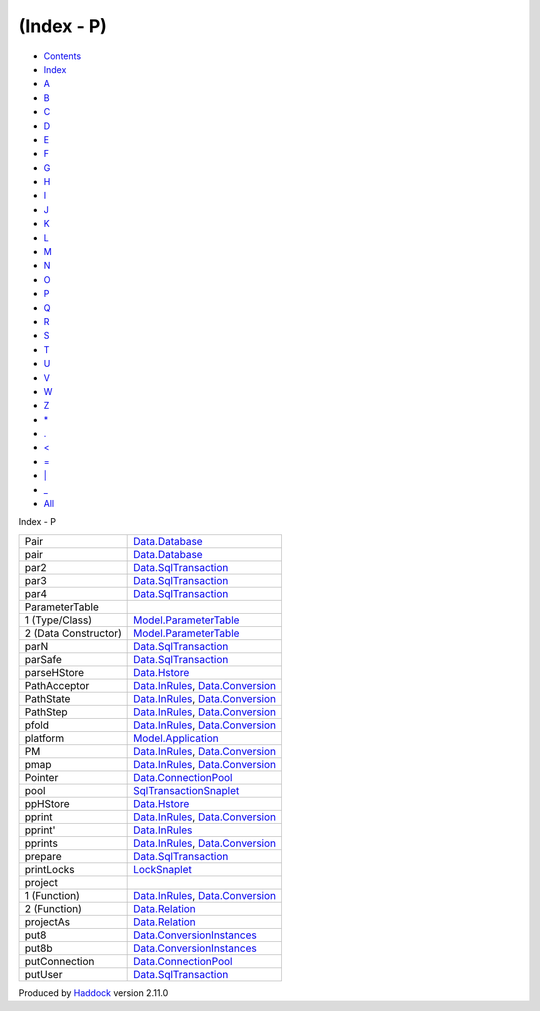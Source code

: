 ===========
(Index - P)
===========

-  `Contents <index.html>`__
-  `Index <doc-index.html>`__

 

-  `A <doc-index-A.html>`__
-  `B <doc-index-B.html>`__
-  `C <doc-index-C.html>`__
-  `D <doc-index-D.html>`__
-  `E <doc-index-E.html>`__
-  `F <doc-index-F.html>`__
-  `G <doc-index-G.html>`__
-  `H <doc-index-H.html>`__
-  `I <doc-index-I.html>`__
-  `J <doc-index-J.html>`__
-  `K <doc-index-K.html>`__
-  `L <doc-index-L.html>`__
-  `M <doc-index-M.html>`__
-  `N <doc-index-N.html>`__
-  `O <doc-index-O.html>`__
-  `P <doc-index-P.html>`__
-  `Q <doc-index-Q.html>`__
-  `R <doc-index-R.html>`__
-  `S <doc-index-S.html>`__
-  `T <doc-index-T.html>`__
-  `U <doc-index-U.html>`__
-  `V <doc-index-V.html>`__
-  `W <doc-index-W.html>`__
-  `Z <doc-index-Z.html>`__
-  `\* <doc-index-42.html>`__
-  `. <doc-index-46.html>`__
-  `< <doc-index-60.html>`__
-  `= <doc-index-61.html>`__
-  `\| <doc-index-124.html>`__
-  `\_ <doc-index-95.html>`__
-  `All <doc-index-All.html>`__

Index - P

+------------------------+------------------------------------------------------------------------------------------------------------------+
| Pair                   | `Data.Database <Data-Database.html#t:Pair>`__                                                                    |
+------------------------+------------------------------------------------------------------------------------------------------------------+
| pair                   | `Data.Database <Data-Database.html#v:pair>`__                                                                    |
+------------------------+------------------------------------------------------------------------------------------------------------------+
| par2                   | `Data.SqlTransaction <Data-SqlTransaction.html#v:par2>`__                                                        |
+------------------------+------------------------------------------------------------------------------------------------------------------+
| par3                   | `Data.SqlTransaction <Data-SqlTransaction.html#v:par3>`__                                                        |
+------------------------+------------------------------------------------------------------------------------------------------------------+
| par4                   | `Data.SqlTransaction <Data-SqlTransaction.html#v:par4>`__                                                        |
+------------------------+------------------------------------------------------------------------------------------------------------------+
| ParameterTable         |                                                                                                                  |
+------------------------+------------------------------------------------------------------------------------------------------------------+
| 1 (Type/Class)         | `Model.ParameterTable <Model-ParameterTable.html#t:ParameterTable>`__                                            |
+------------------------+------------------------------------------------------------------------------------------------------------------+
| 2 (Data Constructor)   | `Model.ParameterTable <Model-ParameterTable.html#v:ParameterTable>`__                                            |
+------------------------+------------------------------------------------------------------------------------------------------------------+
| parN                   | `Data.SqlTransaction <Data-SqlTransaction.html#v:parN>`__                                                        |
+------------------------+------------------------------------------------------------------------------------------------------------------+
| parSafe                | `Data.SqlTransaction <Data-SqlTransaction.html#v:parSafe>`__                                                     |
+------------------------+------------------------------------------------------------------------------------------------------------------+
| parseHStore            | `Data.Hstore <Data-Hstore.html#v:parseHStore>`__                                                                 |
+------------------------+------------------------------------------------------------------------------------------------------------------+
| PathAcceptor           | `Data.InRules <Data-InRules.html#t:PathAcceptor>`__, `Data.Conversion <Data-Conversion.html#t:PathAcceptor>`__   |
+------------------------+------------------------------------------------------------------------------------------------------------------+
| PathState              | `Data.InRules <Data-InRules.html#t:PathState>`__, `Data.Conversion <Data-Conversion.html#t:PathState>`__         |
+------------------------+------------------------------------------------------------------------------------------------------------------+
| PathStep               | `Data.InRules <Data-InRules.html#t:PathStep>`__, `Data.Conversion <Data-Conversion.html#t:PathStep>`__           |
+------------------------+------------------------------------------------------------------------------------------------------------------+
| pfold                  | `Data.InRules <Data-InRules.html#v:pfold>`__, `Data.Conversion <Data-Conversion.html#v:pfold>`__                 |
+------------------------+------------------------------------------------------------------------------------------------------------------+
| platform               | `Model.Application <Model-Application.html#v:platform>`__                                                        |
+------------------------+------------------------------------------------------------------------------------------------------------------+
| PM                     | `Data.InRules <Data-InRules.html#v:PM>`__, `Data.Conversion <Data-Conversion.html#v:PM>`__                       |
+------------------------+------------------------------------------------------------------------------------------------------------------+
| pmap                   | `Data.InRules <Data-InRules.html#v:pmap>`__, `Data.Conversion <Data-Conversion.html#v:pmap>`__                   |
+------------------------+------------------------------------------------------------------------------------------------------------------+
| Pointer                | `Data.ConnectionPool <Data-ConnectionPool.html#t:Pointer>`__                                                     |
+------------------------+------------------------------------------------------------------------------------------------------------------+
| pool                   | `SqlTransactionSnaplet <SqlTransactionSnaplet.html#v:pool>`__                                                    |
+------------------------+------------------------------------------------------------------------------------------------------------------+
| ppHStore               | `Data.Hstore <Data-Hstore.html#v:ppHStore>`__                                                                    |
+------------------------+------------------------------------------------------------------------------------------------------------------+
| pprint                 | `Data.InRules <Data-InRules.html#v:pprint>`__, `Data.Conversion <Data-Conversion.html#v:pprint>`__               |
+------------------------+------------------------------------------------------------------------------------------------------------------+
| pprint'                | `Data.InRules <Data-InRules.html#v:pprint-39->`__                                                                |
+------------------------+------------------------------------------------------------------------------------------------------------------+
| pprints                | `Data.InRules <Data-InRules.html#v:pprints>`__, `Data.Conversion <Data-Conversion.html#v:pprints>`__             |
+------------------------+------------------------------------------------------------------------------------------------------------------+
| prepare                | `Data.SqlTransaction <Data-SqlTransaction.html#v:prepare>`__                                                     |
+------------------------+------------------------------------------------------------------------------------------------------------------+
| printLocks             | `LockSnaplet <LockSnaplet.html#v:printLocks>`__                                                                  |
+------------------------+------------------------------------------------------------------------------------------------------------------+
| project                |                                                                                                                  |
+------------------------+------------------------------------------------------------------------------------------------------------------+
| 1 (Function)           | `Data.InRules <Data-InRules.html#v:project>`__, `Data.Conversion <Data-Conversion.html#v:project>`__             |
+------------------------+------------------------------------------------------------------------------------------------------------------+
| 2 (Function)           | `Data.Relation <Data-Relation.html#v:project>`__                                                                 |
+------------------------+------------------------------------------------------------------------------------------------------------------+
| projectAs              | `Data.Relation <Data-Relation.html#v:projectAs>`__                                                               |
+------------------------+------------------------------------------------------------------------------------------------------------------+
| put8                   | `Data.ConversionInstances <Data-ConversionInstances.html#v:put8>`__                                              |
+------------------------+------------------------------------------------------------------------------------------------------------------+
| put8b                  | `Data.ConversionInstances <Data-ConversionInstances.html#v:put8b>`__                                             |
+------------------------+------------------------------------------------------------------------------------------------------------------+
| putConnection          | `Data.ConnectionPool <Data-ConnectionPool.html#v:putConnection>`__                                               |
+------------------------+------------------------------------------------------------------------------------------------------------------+
| putUser                | `Data.SqlTransaction <Data-SqlTransaction.html#v:putUser>`__                                                     |
+------------------------+------------------------------------------------------------------------------------------------------------------+

Produced by `Haddock <http://www.haskell.org/haddock/>`__ version 2.11.0
